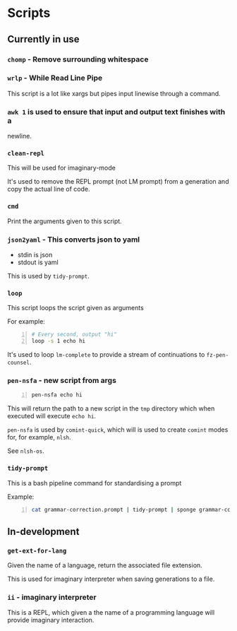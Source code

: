 * Scripts
** Currently in use
*** =chomp= - Remove surrounding whitespace

*** =wrlp= - While Read Line Pipe
This script is a lot like xargs but pipes input linewise through a command.

*** =awk 1= is used to ensure that input and output text finishes with a
newline.

*** =clean-repl=
This will be used for imaginary-mode

It's used to remove the REPL prompt (not LM prompt) from a generation
and copy the actual line of code.

*** =cmd=
Print the arguments given to this script.

*** =json2yaml= - This converts json to yaml
- stdin is json
- stdout is yaml

This is used by =tidy-prompt=.

*** =loop=
This script loops the script given as arguments

For example:
#+BEGIN_SRC bash -n :i bash :async :results verbatim code
  # Every second, output "hi"
  loop -s 1 echo hi
#+END_SRC

It's used to loop =lm-complete= to provide a
stream of continuations to =fz-pen-counsel=.

*** =pen-nsfa= - new script from args

#+BEGIN_SRC bash -n :i bash :async :results verbatim code
  pen-nsfa echo hi
#+END_SRC

This will return the path to a new script in
the =tmp= directory which when executed will
execute =echo hi=.

=pen-nsfa= is used by =comint-quick=, which
will is used to create =comint= modes for, for example, =nlsh=.

See =nlsh-os=.

*** =tidy-prompt=
This is a bash pipeline command for standardising a prompt

Example:

#+BEGIN_SRC bash -n :i bash :async :results verbatim code
  cat grammar-correction.prompt | tidy-prompt | sponge grammar-correction.prompt
#+END_SRC

** In-development
*** =get-ext-for-lang=
Given the name of a language, return the associated file extension.

This is used for imaginary interpreter when saving generations to a
file.
*** =ii= - imaginary interpreter
This is a REPL, which given a the name of a programming language will
provide imaginary interaction.
